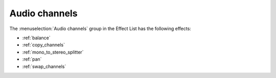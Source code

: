 .. metadata-placeholder

   :authors: - Claus Christensen
             - Yuri Chornoivan
             - Ttguy (https://userbase.kde.org/User:Ttguy)
             - Bushuev (https://userbase.kde.org/User:Bushuev)
             - Jack (https://userbase.kde.org/User:Jack)
             - Roger (https://userbase.kde.org/User:Roger)

   :license: Creative Commons License SA 4.0

.. _audio_channels:

Audio channels
==============

.. contents::




The :menuselection:`Audio channels` group in the Effect List has the following effects:


* :ref:`balance`


* :ref:`copy_channels`


* :ref:`mono_to_stereo_splitter`


* :ref:`pan`


* :ref:`swap_channels`


